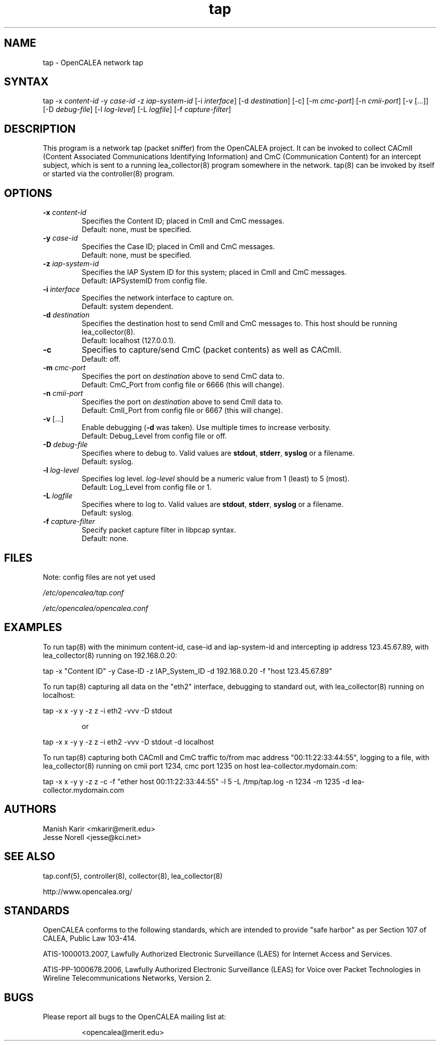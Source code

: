 .\" This is part of a set of commands and information released under the OpenCALEA Project.
.\" http://www.opencalea.org/
.TH "tap" "8" "svn-20070406" "The OpenCALEA Project" "OpenCALEA"
.SH "NAME"
.LP 
tap \- OpenCALEA network tap
.SH "SYNTAX"
.LP 
tap
\-x \fIcontent\-id\fR
\-y \fIcase\-id\fR
\-z \fIiap\-system\-id\fR
[\-i \fIinterface\fR]
[\-d \fIdestination\fR]
[\-c]
[\-m \fIcmc\-port\fR]
[\-n \fIcmii\-port\fR]
[\-v [...]]
[\-D \fIdebug\-file\fR]
[\-l \fIlog\-level\fR]
[\-L \fIlogfile\fR]
[\-f \fIcapture\-filter\fR]
.SH "DESCRIPTION"
.LP 
This program is a network tap (packet sniffer) from the OpenCALEA project.  It can be invoked to collect CACmII (Content Associated Communications Identifying Information) and CmC (Communication Content) for an intercept subject, which is sent to a running lea_collector(8) program somewhere in the network.  tap(8) can be invoked by itself or started via the controller(8) program.
.SH "OPTIONS"
.LP 

.TP 
\fB\-x\fR \fIcontent\-id\fP
Specifies the Content ID; placed in CmII and CmC messages.
.br 
Default: none, must be specified.

.TP 
\fB\-y\fR \fIcase\-id\fP
Specifies the Case ID; placed in CmII and CmC messages.
.br 
Default: none, must be specified.

.TP 
\fB\-z\fR \fIiap\-system\-id\fP
Specifies the IAP System ID for this system; placed in CmII and CmC messages.
.br 
Default: IAPSystemID from config file.

.TP 
\fB\-i\fR \fIinterface\fP
Specifies the network interface to capture on.
.br 
Default: system dependent.

.TP 
\fB\-d\fR \fIdestination\fP
Specifies the destination host to send CmII and CmC messages to.
This host should be running lea_collector(8).
.br 
Default: localhost (127.0.0.1).

.TP 
\fB\-c\fP
Specifies to capture/send CmC (packet contents) as well as CACmII.
.br 
Default: off.

.TP 
\fB\-m\fR \fIcmc\-port\fP
Specifies the port on \fIdestination\fP above to send CmC data to.
.br 
Default: CmC_Port from config file or 6666 (this will change).

.TP 
\fB\-n\fR \fIcmii\-port\fP
Specifies the port on \fIdestination\fP above to send CmII data to.
.br 
Default: CmII_Port from config file or 6667 (this will change).

.TP 
\fB\-v\fR [...]
Enable debugging (\fB\-d\fR was taken).  Use multiple times to increase verbosity.
.br 
Default: Debug_Level from config file or off.


.TP 
\fB\-D\fR \fIdebug\-file\fP
Specifies where to debug to.  Valid values are \fBstdout\fR, \fBstderr\fR, \fBsyslog\fR or a filename.
.br 
Default: syslog.

.TP 
\fB\-l\fR \fIlog\-level\fP
Specifies log level.  \fIlog\-level\fP should be a numeric value from 1 (least) to 5 (most).
.br 
Default: Log_Level from config file or 1.

.TP 
\fB\-L\fR \fIlogfile\fP
Specifies where to log to.  Valid values are \fBstdout\fR, \fBstderr\fR, \fBsyslog\fR or a filename.
.br 
Default: syslog.

.TP 
\fB\-f\fR \fIcapture\-filter\fP
Specify packet capture filter in libpcap syntax.
.br 
Default: none.
.SH "FILES"
.LP 
Note: config files are not yet used

\fI/etc/opencalea/tap.conf\fP

\fI/etc/opencalea/opencalea.conf\fP
.SH "EXAMPLES"
.LP 
To run tap(8) with the minimum content\-id, case\-id and iap\-system\-id and intercepting ip address 123.45.67.89, with lea_collector(8) running on 192.168.0.20:
.LP 
tap \-x "Content ID" \-y Case\-ID \-z IAP_System_ID \-d 192.168.0.20 \-f "host 123.45.67.89"

.LP 
To run tap(8) capturing all data on the "eth2" interface, debugging to standard out, with lea_collector(8) running on localhost:
.LP 
tap \-x x \-y y \-z z \-i eth2 \-vvv \-D stdout
.IP 
or
.LP 
tap \-x x \-y y \-z z \-i eth2 \-vvv \-D stdout \-d localhost

.LP 
To run tap(8) capturing both CACmII and CmC traffic to/from mac address "00:11:22:33:44:55", logging to a file, with lea_collector(8) running on cmii port 1234, cmc port 1235 on host lea\-collector.mydomain.com:
.LP 
tap \-x x \-y y \-z z \-c \-f "ether host 00:11:22:33:44:55" \-l 5 \-L /tmp/tap.log \-n 1234 \-m 1235 \-d lea\-collector.mydomain.com
.SH "AUTHORS"
.LP 
Manish Karir <mkarir@merit.edu>
.br 
Jesse Norell <jesse@kci.net>
.SH "SEE ALSO"
.LP 
tap.conf(5),
controller(8), collector(8), lea_collector(8)
.LP 
http://www.opencalea.org/
.SH "STANDARDS"
.LP 
OpenCALEA conforms to the following standards, which are intended to provide "safe harbor" as per Section 107 of CALEA, Public Law 103\-414.
.LP 
ATIS\-1000013.2007,
Lawfully Authorized Electronic Surveillance (LAES) for Internet Access and Services.
.LP 
ATIS\-PP\-1000678.2006,
Lawfully Authorized Electronic Surveillance (LEAS) for Voice over
Packet Technologies in Wireline Telecommunications Networks, Version 2.
.SH "BUGS"
.LP 
Please report all bugs to the OpenCALEA mailing list at:
.IP 
<opencalea@merit.edu>
